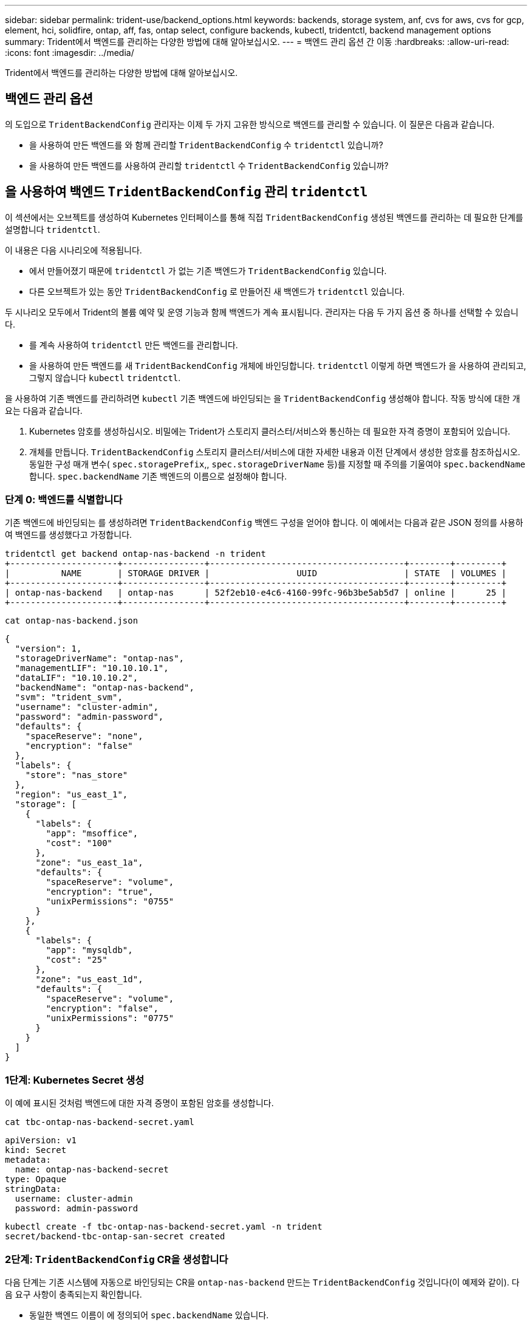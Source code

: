 ---
sidebar: sidebar 
permalink: trident-use/backend_options.html 
keywords: backends, storage system, anf, cvs for aws, cvs for gcp, element, hci, solidfire, ontap, aff, fas, ontap select, configure backends, kubectl, tridentctl, backend management options 
summary: Trident에서 백엔드를 관리하는 다양한 방법에 대해 알아보십시오. 
---
= 백엔드 관리 옵션 간 이동
:hardbreaks:
:allow-uri-read: 
:icons: font
:imagesdir: ../media/


[role="lead"]
Trident에서 백엔드를 관리하는 다양한 방법에 대해 알아보십시오.



== 백엔드 관리 옵션

의 도입으로 `TridentBackendConfig` 관리자는 이제 두 가지 고유한 방식으로 백엔드를 관리할 수 있습니다. 이 질문은 다음과 같습니다.

* 을 사용하여 만든 백엔드를 와 함께 관리할 `TridentBackendConfig` 수 `tridentctl` 있습니까?
* 을 사용하여 만든 백엔드를 사용하여 관리할 `tridentctl` 수 `TridentBackendConfig` 있습니까?




== 을 사용하여 백엔드 `TridentBackendConfig` 관리 `tridentctl`

이 섹션에서는 오브젝트를 생성하여 Kubernetes 인터페이스를 통해 직접 `TridentBackendConfig` 생성된 백엔드를 관리하는 데 필요한 단계를 설명합니다 `tridentctl`.

이 내용은 다음 시나리오에 적용됩니다.

* 에서 만들어졌기 때문에 `tridentctl` 가 없는 기존 백엔드가 `TridentBackendConfig` 있습니다.
* 다른 오브젝트가 있는 동안 `TridentBackendConfig` 로 만들어진 새 백엔드가 `tridentctl` 있습니다.


두 시나리오 모두에서 Trident의 볼륨 예약 및 운영 기능과 함께 백엔드가 계속 표시됩니다. 관리자는 다음 두 가지 옵션 중 하나를 선택할 수 있습니다.

* 를 계속 사용하여 `tridentctl` 만든 백엔드를 관리합니다.
* 을 사용하여 만든 백엔드를 새 `TridentBackendConfig` 개체에 바인딩합니다. `tridentctl` 이렇게 하면 백엔드가 을 사용하여 관리되고, 그렇지 않습니다 `kubectl` `tridentctl`.


을 사용하여 기존 백엔드를 관리하려면 `kubectl` 기존 백엔드에 바인딩되는 을 `TridentBackendConfig` 생성해야 합니다. 작동 방식에 대한 개요는 다음과 같습니다.

. Kubernetes 암호를 생성하십시오. 비밀에는 Trident가 스토리지 클러스터/서비스와 통신하는 데 필요한 자격 증명이 포함되어 있습니다.
. 개체를 만듭니다. `TridentBackendConfig` 스토리지 클러스터/서비스에 대한 자세한 내용과 이전 단계에서 생성한 암호를 참조하십시오. 동일한 구성 매개 변수( `spec.storagePrefix`,, `spec.storageDriverName` 등)를 지정할 때 주의를 기울여야 `spec.backendName` 합니다. `spec.backendName` 기존 백엔드의 이름으로 설정해야 합니다.




=== 단계 0: 백엔드를 식별합니다

기존 백엔드에 바인딩되는 를 생성하려면 `TridentBackendConfig` 백엔드 구성을 얻어야 합니다. 이 예에서는 다음과 같은 JSON 정의를 사용하여 백엔드를 생성했다고 가정합니다.

[listing]
----
tridentctl get backend ontap-nas-backend -n trident
+---------------------+----------------+--------------------------------------+--------+---------+
|          NAME       | STORAGE DRIVER |                 UUID                 | STATE  | VOLUMES |
+---------------------+----------------+--------------------------------------+--------+---------+
| ontap-nas-backend   | ontap-nas      | 52f2eb10-e4c6-4160-99fc-96b3be5ab5d7 | online |      25 |
+---------------------+----------------+--------------------------------------+--------+---------+
----
[listing]
----
cat ontap-nas-backend.json
----
[source, json]
----
{
  "version": 1,
  "storageDriverName": "ontap-nas",
  "managementLIF": "10.10.10.1",
  "dataLIF": "10.10.10.2",
  "backendName": "ontap-nas-backend",
  "svm": "trident_svm",
  "username": "cluster-admin",
  "password": "admin-password",
  "defaults": {
    "spaceReserve": "none",
    "encryption": "false"
  },
  "labels": {
    "store": "nas_store"
  },
  "region": "us_east_1",
  "storage": [
    {
      "labels": {
        "app": "msoffice",
        "cost": "100"
      },
      "zone": "us_east_1a",
      "defaults": {
        "spaceReserve": "volume",
        "encryption": "true",
        "unixPermissions": "0755"
      }
    },
    {
      "labels": {
        "app": "mysqldb",
        "cost": "25"
      },
      "zone": "us_east_1d",
      "defaults": {
        "spaceReserve": "volume",
        "encryption": "false",
        "unixPermissions": "0775"
      }
    }
  ]
}
----


=== 1단계: Kubernetes Secret 생성

이 예에 표시된 것처럼 백엔드에 대한 자격 증명이 포함된 암호를 생성합니다.

[listing]
----
cat tbc-ontap-nas-backend-secret.yaml
----
[source, yaml]
----
apiVersion: v1
kind: Secret
metadata:
  name: ontap-nas-backend-secret
type: Opaque
stringData:
  username: cluster-admin
  password: admin-password
----
[listing]
----
kubectl create -f tbc-ontap-nas-backend-secret.yaml -n trident
secret/backend-tbc-ontap-san-secret created
----


=== 2단계: `TridentBackendConfig` CR을 생성합니다

다음 단계는 기존 시스템에 자동으로 바인딩되는 CR을 `ontap-nas-backend` 만드는 `TridentBackendConfig` 것입니다(이 예제와 같이). 다음 요구 사항이 충족되는지 확인합니다.

* 동일한 백엔드 이름이 에 정의되어 `spec.backendName` 있습니다.
* 구성 매개 변수는 원래 백엔드와 동일합니다.
* 가상 풀(있는 경우)은 원래 백엔드와 동일한 순서를 유지해야 합니다.
* 자격 증명은 일반 텍스트가 아닌 Kubernetes Secret을 통해 제공됩니다.


이 경우 는 `TridentBackendConfig` 다음과 같이 표시됩니다.

[listing]
----
cat backend-tbc-ontap-nas.yaml
----
[source, yaml]
----
apiVersion: trident.netapp.io/v1
kind: TridentBackendConfig
metadata:
  name: tbc-ontap-nas-backend
spec:
  version: 1
  storageDriverName: ontap-nas
  managementLIF: 10.10.10.1
  dataLIF: 10.10.10.2
  backendName: ontap-nas-backend
  svm: trident_svm
  credentials:
    name: mysecret
  defaults:
    spaceReserve: none
    encryption: 'false'
  labels:
    store: nas_store
  region: us_east_1
  storage:
  - labels:
      app: msoffice
      cost: '100'
    zone: us_east_1a
    defaults:
      spaceReserve: volume
      encryption: 'true'
      unixPermissions: '0755'
  - labels:
      app: mysqldb
      cost: '25'
    zone: us_east_1d
    defaults:
      spaceReserve: volume
      encryption: 'false'
      unixPermissions: '0775'
----
[listing]
----
kubectl create -f backend-tbc-ontap-nas.yaml -n trident
tridentbackendconfig.trident.netapp.io/tbc-ontap-nas-backend created
----


=== 3단계: CR의 상태를 확인합니다 `TridentBackendConfig`

를 생성한 후에는 `TridentBackendConfig` 해당 단계가 되어야 `Bound`합니다. 또한 기존 백엔드의 백엔드 이름과 UUID도 동일하게 반영되어야 합니다.

[listing]
----
kubectl get tbc tbc-ontap-nas-backend -n trident
NAME                   BACKEND NAME          BACKEND UUID                           PHASE   STATUS
tbc-ontap-nas-backend  ontap-nas-backend     52f2eb10-e4c6-4160-99fc-96b3be5ab5d7   Bound   Success

#confirm that no new backends were created (i.e., TridentBackendConfig did not end up creating a new backend)
tridentctl get backend -n trident
+---------------------+----------------+--------------------------------------+--------+---------+
|          NAME       | STORAGE DRIVER |                 UUID                 | STATE  | VOLUMES |
+---------------------+----------------+--------------------------------------+--------+---------+
| ontap-nas-backend   | ontap-nas      | 52f2eb10-e4c6-4160-99fc-96b3be5ab5d7 | online |      25 |
+---------------------+----------------+--------------------------------------+--------+---------+
----
이제 백엔드가 객체를 사용하여 완전히 `tbc-ontap-nas-backend` `TridentBackendConfig` 관리됩니다.



== 을 사용하여 백엔드 `tridentctl` 관리 `TridentBackendConfig`

 `tridentctl` 을 사용하여 만든 백엔드를 나열하는 데 사용할 수 `TridentBackendConfig` 있습니다. 또한 관리자는 `spec.deletionPolicy` 를 삭제하고 `TridentBackendConfig` 로 설정하여 `retain` 이러한 백엔드를 완전히 관리하도록 선택할 수도 `tridentctl` 있습니다.



=== 단계 0: 백엔드를 식별합니다

예를 들어 다음 백엔드가 을 사용하여 생성된 것으로 `TridentBackendConfig` 가정합니다.

[listing]
----
kubectl get tbc backend-tbc-ontap-san -n trident -o wide
NAME                    BACKEND NAME        BACKEND UUID                           PHASE   STATUS    STORAGE DRIVER   DELETION POLICY
backend-tbc-ontap-san   ontap-san-backend   81abcb27-ea63-49bb-b606-0a5315ac5f82   Bound   Success   ontap-san        delete

tridentctl get backend ontap-san-backend -n trident
+-------------------+----------------+--------------------------------------+--------+---------+
|       NAME        | STORAGE DRIVER |                 UUID                 | STATE  | VOLUMES |
+-------------------+----------------+--------------------------------------+--------+---------+
| ontap-san-backend | ontap-san      | 81abcb27-ea63-49bb-b606-0a5315ac5f82 | online |      33 |
+-------------------+----------------+--------------------------------------+--------+---------+
----
출력에서 이 성공적으로 생성되었으며 백엔드에 바인딩되어 있는 것으로 `TridentBackendConfig` 보입니다[백엔드의 UUID 관찰].



=== 1단계: 확인이 `deletionPolicy` 로 설정되어 있습니다 `retain`

의 가치를 `deletionPolicy` 살펴보겠습니다. 이 설정은 로 `retain`설정해야 합니다. 이렇게 하면 CR이 삭제되어도 `TridentBackendConfig` 백엔드 정의가 계속 존재하며 로 관리할 수 `tridentctl` 있습니다.

[listing]
----
kubectl get tbc backend-tbc-ontap-san -n trident -o wide
NAME                    BACKEND NAME        BACKEND UUID                           PHASE   STATUS    STORAGE DRIVER   DELETION POLICY
backend-tbc-ontap-san   ontap-san-backend   81abcb27-ea63-49bb-b606-0a5315ac5f82   Bound   Success   ontap-san        delete

# Patch value of deletionPolicy to retain
kubectl patch tbc backend-tbc-ontap-san --type=merge -p '{"spec":{"deletionPolicy":"retain"}}' -n trident
tridentbackendconfig.trident.netapp.io/backend-tbc-ontap-san patched

#Confirm the value of deletionPolicy
kubectl get tbc backend-tbc-ontap-san -n trident -o wide
NAME                    BACKEND NAME        BACKEND UUID                           PHASE   STATUS    STORAGE DRIVER   DELETION POLICY
backend-tbc-ontap-san   ontap-san-backend   81abcb27-ea63-49bb-b606-0a5315ac5f82   Bound   Success   ontap-san        retain
----

NOTE: 가 로 설정되지 `retain` 않은 경우 다음 단계를 진행하지 마십시오. `deletionPolicy`



=== 2단계: `TridentBackendConfig` CR을 삭제합니다

마지막 단계는 CR을 삭제하는 `TridentBackendConfig` 것입니다. 가 로 설정되어 `retain` 있는지 확인한 후 `deletionPolicy` 다음 작업을 계속 진행할 수 있습니다.

[listing]
----
kubectl delete tbc backend-tbc-ontap-san -n trident
tridentbackendconfig.trident.netapp.io "backend-tbc-ontap-san" deleted

tridentctl get backend ontap-san-backend -n trident
+-------------------+----------------+--------------------------------------+--------+---------+
|       NAME        | STORAGE DRIVER |                 UUID                 | STATE  | VOLUMES |
+-------------------+----------------+--------------------------------------+--------+---------+
| ontap-san-backend | ontap-san      | 81abcb27-ea63-49bb-b606-0a5315ac5f82 | online |      33 |
+-------------------+----------------+--------------------------------------+--------+---------+
----
오브젝트가 삭제되면 `TridentBackendConfig` Trident은 백엔드 자체를 실제로 삭제하지 않고 기존 오브젝트를 단순히 제거합니다.
